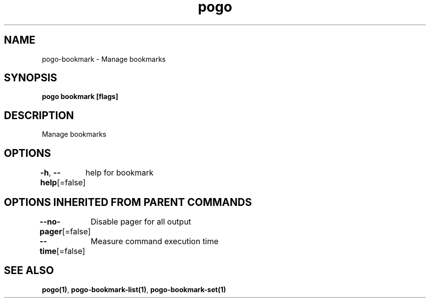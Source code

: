 .nh
.TH "pogo" "1" "Sep 2025" "pogo/dev" "Pogo Manual"

.SH NAME
pogo-bookmark - Manage bookmarks


.SH SYNOPSIS
\fBpogo bookmark [flags]\fP


.SH DESCRIPTION
Manage bookmarks


.SH OPTIONS
\fB-h\fP, \fB--help\fP[=false]
	help for bookmark


.SH OPTIONS INHERITED FROM PARENT COMMANDS
\fB--no-pager\fP[=false]
	Disable pager for all output

.PP
\fB--time\fP[=false]
	Measure command execution time


.SH SEE ALSO
\fBpogo(1)\fP, \fBpogo-bookmark-list(1)\fP, \fBpogo-bookmark-set(1)\fP
